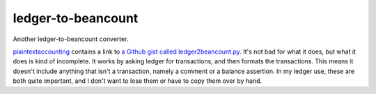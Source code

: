 =====================
 ledger-to-beancount
=====================

Another ledger-to-beancount converter.

`plaintextaccounting
<http://plaintextaccounting.org/#data-importconversion>`_ contains a
link to `a Github gist called ledger2beancount.py
<https://gist.github.com/travisdahlke/71152286b0a8826249fe>`_. It's
not bad for what it does, but what it does is kind of incomplete. It
works by asking ledger for transactions, and then formats the
transactions. This means it doesn't include anything that isn't a
transaction, namely a comment or a balance assertion. In my ledger
use, these are both quite important, and I don't want to lose them or
have to copy them over by hand.
